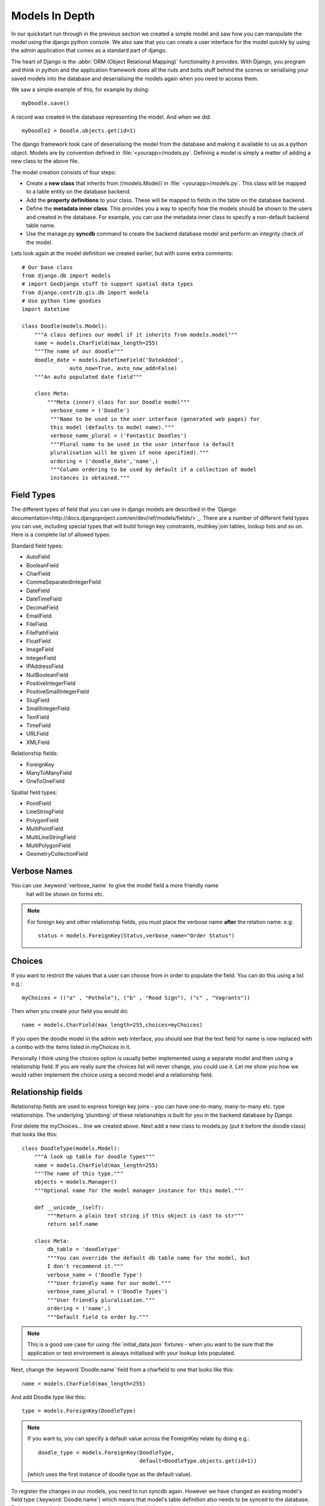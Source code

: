 Models In Depth
===============

In our quickstart run through in the previous section we created a simple model
and saw how you can manipulate the model using the django python console. We
also saw that you can create a user interface for the model quickly by using
the admin application that comes as a standard part of django.

The heart of Django is the :abbr:`ORM (Object Relational Mapping)` functionality it
provides. With Django, you program and think in python and the application
framework does all the nuts and bolts stuff behind the scenes or serialising
your saved models into the database and deserialising the models again when you
need to access them.

We saw a simple example of this, for example by doing::
   
   myDoodle.save()

A record was created in the database representing the model. And when we did::
   
   myDoodle2 = Doodle.objects.get(id=1)

The django framework took care of deserialising the model from the database and
making it available to us as a python object. Models are by convention defined
in :file:`<yourapp>/models.py`. Defining a model is simply a matter of adding
a new class to the above file.

The model creation consists of four steps:

+ Create a **new class** that inherits from //models.Model// in
  :file:`<yourapp>/models.py`. This class will be mapped to a table entity
  on the database backend.
+ Add the **property definitions** to your class. These will be mapped to
  fields in the table on the database backend.
+ Define the **metadata inner class**. This provides you a way to specify how 
  the models should be shown to the users and created in the database. For 
  example, you can use the metadata inner class to specify a non-default 
  backend table name.
+ Use the manage.py **syncdb** command to create the backend database model 
  and perform an integrity check of the model.

Lets look again at the model definition we created earlier, but with some extra
comments::
   
   # Our base class
   from django.db import models
   # import GeoDjango stuff to support spatial data types
   from django.contrib.gis.db import models
   # Use python time goodies
   import datetime 
   
   class Doodle(models.Model):
       """A class defines our model if it inherits from models.model"""
       name = models.CharField(max_length=255)
       """The name of our doodle"""
       doodle_date = models.DateTimeField('DateAdded', 
                  auto_now=True, auto_now_add=False)
       """An auto populated date field"""

       class Meta:
           """Meta (inner) class for our Doodle model"""
            verbose_name = ('Doodle')
            """Name to be used in the user interface (generated web pages) for
            this model (defaults to model name)."""
            verbose_name_plural = ('Fantastic Doodles')
            """Plural name to be used in the user interface (a default
            pluralisation will be given if none specified)."""
            ordering = ('doodle_date','name',)
            """Column ordering to be used by default if a collection of model
            instances is obtained."""

Field Types
-----------

The different types of field that you can use in django models are described in
the `Django
documentation<http://docs.djangoproject.com/en/dev/ref/models/fields/>`_.
There are a number of different field types you can use, including special
types that will build foriegn key constraints, multikey join tables, lookup
lists and so on. Here is a complete list of allowed types:

Standard field types:

* AutoField
* BooleanField
* CharField
* CommaSeparatedIntegerField
* DateField
* DateTimeField
* DecimalField
* EmailField
* FileField
* FilePathField
* FloatField
* ImageField
* IntegerField
* IPAddressField
* NullBooleanField
* PositiveIntegerField
* PositiveSmallIntegerField
* SlugField
* SmallIntegerField
* TextField
* TimeField
* URLField
* XMLField

Relationship fields:

* ForeignKey
* ManyToManyField
* OneToOneField

Spatial field types:

* PointField
* LineStringField
* PolygonField
* MultiPointField
* MultiLineStringField
* MultiPolygonField
* GeometryCollectionField

Verbose Names
-------------

You can use :keyword:`verbose_name` to give the model field a more friendly name
 hat will be shown on forms etc. 

.. note:: For foreign key and other relationship fields, you must place the
  verbose name **after** the relation name. e.g::
   
   status = models.ForeignKey(Status,verbose_name="Order Status")


Choices
-------

If you want to restrict the values that a user can choose from in order to
populate the field. You can do this using a list e.g.::
   
   myChoices = (("a" , "Pothole"), ("b" , "Road Sign"), ("c" , "Vagrants"))

Then when you create your field you would do::
   
   name = models.CharField(max_length=255,choices=myChoices)

If you open the doodle model in the admin web interface, you should see that
the text field for name is now replaced with a combo with the items listed in
myChoices in it.

Personally I think using the choices option is usually better implemented using
a separate model and then using a relationship field. If you are really sure
the choices list will never change, you could use it. Let me show you how we
would rather implement the choice using a second model and a relationship
field.

Relationship fields
-------------------

Relationship fields are used to express foreign key joins - you can have
one-to-many, many-to-many etc. type relationships. The underlying 'plumbing' of
these relationships is built for you in the backend database by Django.

First delete the myChoices... line we created above. Next add a new class to
models.py (put it before the doodle class) that looks like this::
   
   class DoodleType(models.Model):
       """A look up table for doodle types"""
       name = models.CharField(max_length=255)
       """The name of this type."""
       objects = models.Manager()
       """Optional name for the model manager instance for this model."""
   
       def __unicode__(self):
           """Return a plain text string if this object is cast to str"""
           return self.name
   
       class Meta:
           db_table = 'doodletype'
           """You can override the default db table name for the model, but 
           I don't recommend it."""
           verbose_name = ('Doodle Type')
           """User friendly name for our model."""
           verbose_name_plural = ('Doodle Types')
           """User friendly pluralisation."""
           ordering = ('name',)
           """Default field to order by."""

.. note:: This is a good use case for using :file:`initial_data.json` fixtures -
   when you want to be sure that the application or test environment is always
   initialised with your lookup lists populated.

Next, change the :keyword:`Doodle.name` field from a charfield to one that
looks like this::
   
   name = models.CharField(max_length=255)

And add Doodle.type like this::
   
   type = models.ForeignKey(DoodleType)

.. note:: If you want to, you can specify a default value across the ForeignKey
   relate by doing e.g.::
      
      doodle_type = models.ForeignKey(DoodleType, 
                                      default=DoodleType.objects.get(id=1))
   
   (which uses the first instance of doodle type as the default value).

To register the changes in our models, you need to run syncdb again. However we
have changed an existing model's field type (:keyword:`Doodle.name`) which
means that model's table definition also needs to be synced to the database.
Before we can do that we need to drop its table. We will discuss later how to
deal with data that may be in a table if you need to replace it with one that
contains existing functionality. For sqlite, just use the sqliteman application
to select the table then delete it. 

.. image:: img/image007.png

If you are using postgresql as a backend you can do::
   
   echo "drop table doodle;" > psql django_project
   python manage.py syncdb

or::
   
   python manage.py sqlreset doodle_app | psql django_project

To manage the new model, we need to add a new entry to
:file:`doodle_app/admin.py`::
   
   from models import DoodleType
   
   class DoodleTypeAdmin(admin.ModelAdmin):
       list_display = ('name',) 
   
   admin.site.register(DoodleType, DoodleTypeAdmin)

If you go back to your doodle admin interface now it should look something like
this:

.. image:: img/image008.png

.. image:: img/image009.png


You will notice there is now a little + icon next to the Name field. If you
click on it, the admin interface will pop up a form where you can manage the
list of names in the DoodleType model.


Unit Testing
------------

Whenever we add a new feature like this (changing models, adding new models),
we should run our tests and update them if needed or address the causes of
failures. Let's see what happens when we run our tests with the above changes::
   
   $ python manage.py test doodle_app
   Creating test database for alias 'default'...
   Problem installing fixture '/home/web/django-training/django_project/doodle_app/fixtures/test_data.json': 
   Traceback (most recent call last):
   ..
   ..
   ..
   return Database.Cursor.execute(self, query, params)
   IntegrityError: doodle_app_doodle.doodle_type_id may not be NULL
   ----------------------------------------------------------------------
   1 test in 0.008s
   FAILED (errors=1)
   Destroying test database for alias 'default'...


You can see our test has immediately informed us that our changes have broken
our application! This is useful because we get to fix it instead of perhaps
finding out after the changes have been deployed into production.

The critical error meessage above is this::
   
   IntegrityError: doodle_app_doodle.doodle_type_id may not be NULL

This is actually good news - it is Django refusing to load the Doodles from the
fixture because they don't have valid related DoodleTypes. To address this we will do the following:

* Create some doodle type entries in the admin interface
* Generate fixtures for :file:`initial_data.json` that will populate the
  DoodleType model with a few entries.
* Update our test fixtures for Doodle
* Rerun the tests and check that they pass.

Here is how I created the initial_data.json fixture after adding some
DoodleType's in the admin interface::
   
  python manage.py dumpdata --indent=4 doodle_app.DoodleType > doodle_app/fixtures/initial_data.json 

Then I updated my test fixture (:file:`doodle_app/fixtures/test_data.json`),
assigning a foreign key reference for all of the Doodle records and updating
the doodle names e.g.::
   
  [
      {
          "pk": 1, 
          "model": "doodle_app.doodle", 
          "fields": {
              "doodle_type": 1, 
              "name": "Doodel 1", 
              "doodle_date": "2012-04-21T12:38:31.789Z"
          }
      }, 
      {
          "pk": 2, 
          "model": "doodle_app.doodle", 
          "fields": {
              "doodle_type": 2, 
              "name": "Doodle 2", 
              "doodle_date": "2012-04-21T12:38:38.894Z"
          }
      }, 
      {
          "pk": 3, 
          "model": "doodle_app.doodle", 
          "fields": {
              "doodle_type": 2, 
              "name": "Doodle 3", 
              "doodle_date": "2012-04-21T12:38:49.862Z"
          }
      }
  ]


We also need to update our test for Doodle so that doodle_type gets initialised::

    def testCreation(self):
        """Test Doodle creation"""
        myCount = Doodle.objects.all().count()
        myDoodle = Doodle()
        myDoodle.name = 'Test Doodle'
        myDoodleType = DoodleType.objects.get(id=1)  # added
        myDoodle.doodle_type = myDoodleType          # added
        myDoodle.save()
        for myDoodle in Doodle.objects.all():
            print myDoodle.name
        myMessage = 'Expected one more doodle after creation'
        assert Doodle.objects.all().count() > myCount, myMessage

The updated test tries to create a DoodleType instance and assign it to the
Doodle instance before the Doodle is saved.

.. note:: There are various strategies to deal with changes to the underlying
   models in django. Here are the three that I make use of:

   + Drop the data in the modified table, drop the table and rerun syncdb. This
     is useful when you don't care about the existing data.
   + Use sql to manually change the underlying database to keep it in sync with
     your models.
   + Use a tool like `South <http://south.aeracode.org/>`_ to automate
     migrations.

   Wherever possible, I make use of South, but in the interests of simplicity I
   am not covering it here.

Let's verify that our updated test runs now.::
   
   python manage.py test doodle_app
   Creating test database for alias 'default'...
   Doodel 1
   Doodle 2
   Doodle 3
   Test Doodle
   .
   ----------------------------------------------------------------------
   Ran 1 test in 0.009s
   
   OK
   Destroying test database for alias 'default'...

I would like to empahasise the difference between :file:`initial_data.json` and
:file:`test_data.json`:

* :file:`initial_data.json` is a **production** fixtire. It is restored into
  the database every time you run syncdb (and consequently it is also restored
  when you run any test). It is useful for prepopulating the database with
  lookup lists and perhaps user accounts. 
* :file:`test_data.json` is a **test** fixture (you can name this whatever you
  like and have multiple test fixtures to provide for different scenarios). You
  reference one or more test fixtures in your unit test, effectively telling
  your test class what test data should be used while running the tests.


One last thing
--------------

If you were alert, you might have wondered what is to prevent the same
DoodleType name being added twice. In fact django automatically takes care of
this for you. If you are using a backend like postgresql, django will also add
a unique constraint to that field::
   
   django_project=# \d doodle_type
   Table "public.doodle_type"
   Column |          Type          |                        Modifiers                        
   --------+------------------------+---------------------------------------------------------
    id     | integer                | not null default nextval('doodletype_id_seq'::regclass)
    name   | character varying(255) | not null
   Indexes:
   "doodle_type_pkey" PRIMARY KEY, btree (id)
   "doodle_type_name_key" UNIQUE, btree (name)

So you will see in the next snippet what would happen if you try to insert a
duplicate record::
   
   django_project=# select * from doodle_type;
    id | name 
   ----+------
     1 | Test
   (1 row)
   
   django_project=# insert into doodletype (name) values ('Test');
   ERROR:  duplicate key value violates unique constraint "doodletype_name_key"

Once again django just takes care of stuff for you in the background and you
don't need to worry about too many small details...

